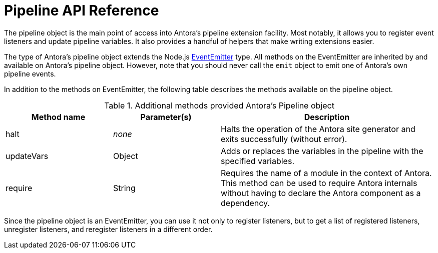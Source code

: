 = Pipeline API Reference
:url-event-emitter: https://nodejs.org/api/events.html#events_class_eventemitter

The pipeline object is the main point of access into Antora's pipeline extension facility.
Most notably, it allows you to register event listeners and update pipeline variables.
It also provides a handful of helpers that make writing extensions easier.

The type of Antora's pipeline object extends the Node.js {url-event-emitter}[EventEmitter^] type.
All methods on the EventEmitter are inherited by and available on Antora's pipeline object.
However, note that you should never call the `emit` object to emit one of Antora's own pipeline events.

In addition to the methods on EventEmitter, the following table describes the methods available on the pipeline object.

// Q: should we document all methods on the Pipeline object, including the ones contributed by EventEmitter?
.Additional methods provided Antora's Pipeline object
[cols="1,1,2"]
|===
|Method name | Parameter(s) | Description

//|getLogger
//|String
//|Creates an instance of the specified named logger.
//If the value is empty, returns Antora's root logger.

|halt
|_none_
|Halts the operation of the Antora site generator and exits successfully (without error).

|updateVars
|Object
|Adds or replaces the variables in the pipeline with the specified variables.

|require
|String
|Requires the name of a module in the context of Antora.
This method can be used to require Antora internals without having to declare the Antora component as a dependency.
|===

Since the pipeline object is an EventEmitter, you can use it not only to register listeners, but to get a list of registered listeners, unregister listeners, and reregister listeners in a different order.
